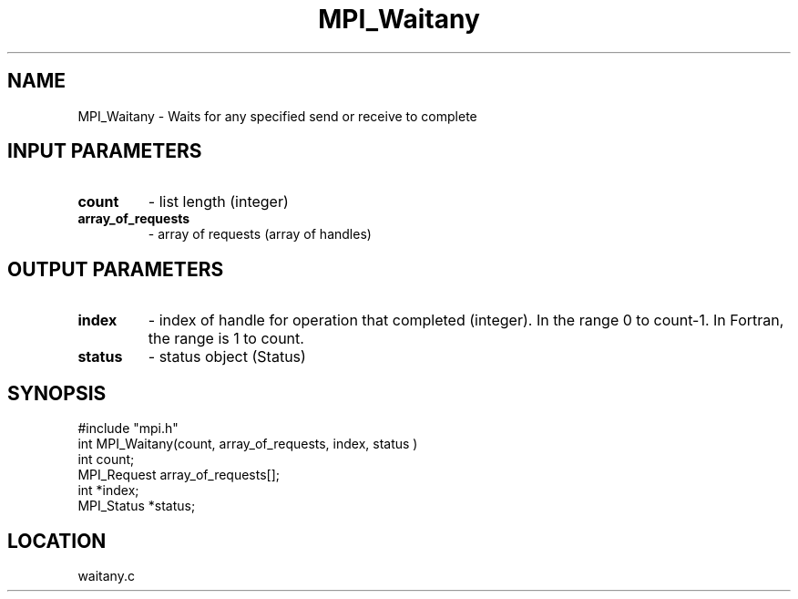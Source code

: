 .TH MPI_Waitany 3 "5/16/1995" " " "MPI"
.SH NAME
MPI_Waitany \- Waits for any specified send or receive to complete

.SH INPUT PARAMETERS
.PD 0
.TP
.B count 
- list length (integer) 
.PD 1
.PD 0
.TP
.B array_of_requests 
- array of requests (array of handles) 
.PD 1

.SH OUTPUT PARAMETERS
.PD 0
.TP
.B index 
- index of handle for operation that completed (integer).  In the
range 0 to count-1.  In Fortran, the range is 1 to count.
.PD 1
.PD 0
.TP
.B status 
- status object (Status) 
.PD 1
.SH SYNOPSIS
.nf
#include "mpi.h"
int MPI_Waitany(count, array_of_requests, index, status )
int         count;
MPI_Request array_of_requests[];
int         *index;
MPI_Status  *status;

.fi

.SH LOCATION
 waitany.c
